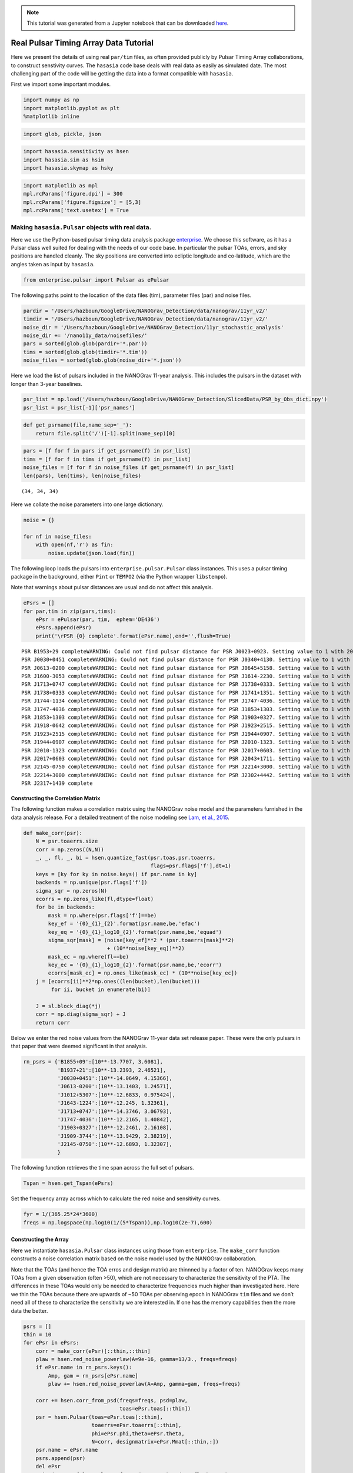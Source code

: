 .. module:: hasasia

.. note:: This tutorial was generated from a Jupyter notebook that can be
          downloaded `here <_static/notebooks/real_data_tutorial.ipynb>`_.

.. _real_data_tutorial:

Real Pulsar Timing Array Data Tutorial
======================================

Here we present the details of using real ``par/tim`` files, as often
provided publicly by Pulsar Timing Array collaborations, to construct
senstivity curves. The ``hasasia`` code base deals with real data as
easily as simulated date. The most challenging part of the code will be
getting the data into a format compatible with ``hasasia``.

First we import some important modules.

.. code:: python

    import numpy as np
    import matplotlib.pyplot as plt
    %matplotlib inline

.. code:: python

    import glob, pickle, json

.. code:: python

    import hasasia.sensitivity as hsen
    import hasasia.sim as hsim
    import hasasia.skymap as hsky

.. code:: python

    import matplotlib as mpl
    mpl.rcParams['figure.dpi'] = 300
    mpl.rcParams['figure.figsize'] = [5,3]
    mpl.rcParams['text.usetex'] = True

Making ``hasasia.Pulsar`` objects with real data.
-------------------------------------------------

Here we use the Python-based pulsar timing data analysis package
`enterprise <https://github.com/nanograv/enterprise>`__. We choose this
software, as it has a Pulsar class well suited for dealing with the
needs of our code base. In particular the pulsar TOAs, errors, and sky
positions are handled cleanly. The sky positions are converted into
ecliptic longitude and co-latitude, which are the angles taken as input
by ``hasasia``.

.. code:: python

    from enterprise.pulsar import Pulsar as ePulsar

The following paths point to the location of the data files (tim),
parameter files (par) and noise files.

.. code:: python

    pardir = '/Users/hazboun/GoogleDrive/NANOGrav_Detection/data/nanograv/11yr_v2/'
    timdir = '/Users/hazboun/GoogleDrive/NANOGrav_Detection/data/nanograv/11yr_v2/'
    noise_dir = '/Users/hazboun/GoogleDrive/NANOGrav_Detection/11yr_stochastic_analysis'
    noise_dir += '/nano11y_data/noisefiles/'
    pars = sorted(glob.glob(pardir+'*.par'))
    tims = sorted(glob.glob(timdir+'*.tim'))
    noise_files = sorted(glob.glob(noise_dir+'*.json'))

Here we load the list of pulsars included in the NANOGrav 11-year
analysis. This includes the pulsars in the dataset with longer than
3-year baselines.

.. code:: python

    psr_list = np.load('/Users/hazboun/GoogleDrive/NANOGrav_Detection/SlicedData/PSR_by_Obs_dict.npy')
    psr_list = psr_list[-1]['psr_names']

.. code:: python

    def get_psrname(file,name_sep='_'):
        return file.split('/')[-1].split(name_sep)[0]

.. code:: python

    pars = [f for f in pars if get_psrname(f) in psr_list]
    tims = [f for f in tims if get_psrname(f) in psr_list]
    noise_files = [f for f in noise_files if get_psrname(f) in psr_list]
    len(pars), len(tims), len(noise_files)




.. parsed-literal::

    (34, 34, 34)



Here we collate the noise parameters into one large dictionary.

.. code:: python

    noise = {}
    
    for nf in noise_files:
        with open(nf,'r') as fin:
            noise.update(json.load(fin))

The following loop loads the pulsars into ``enterprise.pulsar.Pulsar``
class instances. This uses a pulsar timing package in the background,
either ``Pint`` or ``TEMPO2`` (via the Python wrapper ``libstempo``).

Note that warnings about pulsar distances are usual and do not affect
this analysis.

.. code:: python

    ePsrs = []
    for par,tim in zip(pars,tims):
        ePsr = ePulsar(par, tim,  ephem='DE436')
        ePsrs.append(ePsr)
        print('\rPSR {0} complete'.format(ePsr.name),end='',flush=True)


.. parsed-literal::

    PSR B1953+29 completeWARNING: Could not find pulsar distance for PSR J0023+0923. Setting value to 1 with 20% uncertainty.
    PSR J0030+0451 completeWARNING: Could not find pulsar distance for PSR J0340+4130. Setting value to 1 with 20% uncertainty.
    PSR J0613-0200 completeWARNING: Could not find pulsar distance for PSR J0645+5158. Setting value to 1 with 20% uncertainty.
    PSR J1600-3053 completeWARNING: Could not find pulsar distance for PSR J1614-2230. Setting value to 1 with 20% uncertainty.
    PSR J1713+0747 completeWARNING: Could not find pulsar distance for PSR J1738+0333. Setting value to 1 with 20% uncertainty.
    PSR J1738+0333 completeWARNING: Could not find pulsar distance for PSR J1741+1351. Setting value to 1 with 20% uncertainty.
    PSR J1744-1134 completeWARNING: Could not find pulsar distance for PSR J1747-4036. Setting value to 1 with 20% uncertainty.
    PSR J1747-4036 completeWARNING: Could not find pulsar distance for PSR J1853+1303. Setting value to 1 with 20% uncertainty.
    PSR J1853+1303 completeWARNING: Could not find pulsar distance for PSR J1903+0327. Setting value to 1 with 20% uncertainty.
    PSR J1918-0642 completeWARNING: Could not find pulsar distance for PSR J1923+2515. Setting value to 1 with 20% uncertainty.
    PSR J1923+2515 completeWARNING: Could not find pulsar distance for PSR J1944+0907. Setting value to 1 with 20% uncertainty.
    PSR J1944+0907 completeWARNING: Could not find pulsar distance for PSR J2010-1323. Setting value to 1 with 20% uncertainty.
    PSR J2010-1323 completeWARNING: Could not find pulsar distance for PSR J2017+0603. Setting value to 1 with 20% uncertainty.
    PSR J2017+0603 completeWARNING: Could not find pulsar distance for PSR J2043+1711. Setting value to 1 with 20% uncertainty.
    PSR J2145-0750 completeWARNING: Could not find pulsar distance for PSR J2214+3000. Setting value to 1 with 20% uncertainty.
    PSR J2214+3000 completeWARNING: Could not find pulsar distance for PSR J2302+4442. Setting value to 1 with 20% uncertainty.
    PSR J2317+1439 complete

Constructing the Correlation Matrix
~~~~~~~~~~~~~~~~~~~~~~~~~~~~~~~~~~~

The following function makes a correlation matrix using the NANOGrav
noise model and the parameters furnished in the data analysis release.
For a detailed treatment of the noise modeling see `Lam, et al.,
2015 <https://iopscience.iop.org/article/10.3847/1538-4357/834/1/35>`__.

.. code:: python

    def make_corr(psr):
        N = psr.toaerrs.size
        corr = np.zeros((N,N))
        _, _, fl, _, bi = hsen.quantize_fast(psr.toas,psr.toaerrs,
                                             flags=psr.flags['f'],dt=1)
        keys = [ky for ky in noise.keys() if psr.name in ky]
        backends = np.unique(psr.flags['f'])
        sigma_sqr = np.zeros(N)
        ecorrs = np.zeros_like(fl,dtype=float)
        for be in backends:
            mask = np.where(psr.flags['f']==be)
            key_ef = '{0}_{1}_{2}'.format(psr.name,be,'efac')
            key_eq = '{0}_{1}_log10_{2}'.format(psr.name,be,'equad')
            sigma_sqr[mask] = (noise[key_ef]**2 * (psr.toaerrs[mask]**2)
                               + (10**noise[key_eq])**2)
            mask_ec = np.where(fl==be)
            key_ec = '{0}_{1}_log10_{2}'.format(psr.name,be,'ecorr')
            ecorrs[mask_ec] = np.ones_like(mask_ec) * (10**noise[key_ec])
        j = [ecorrs[ii]**2*np.ones((len(bucket),len(bucket)))
             for ii, bucket in enumerate(bi)]
    
        J = sl.block_diag(*j)
        corr = np.diag(sigma_sqr) + J
        return corr

Below we enter the red noise values from the NANOGrav 11-year data set
release paper. These were the only pulsars in that paper that were
deemed significant in that analysis.

.. code:: python

    rn_psrs = {'B1855+09':[10**-13.7707, 3.6081],
               'B1937+21':[10**-13.2393, 2.46521],
               'J0030+0451':[10**-14.0649, 4.15366],
               'J0613-0200':[10**-13.1403, 1.24571],
               'J1012+5307':[10**-12.6833, 0.975424],
               'J1643-1224':[10**-12.245, 1.32361],
               'J1713+0747':[10**-14.3746, 3.06793],
               'J1747-4036':[10**-12.2165, 1.40842],
               'J1903+0327':[10**-12.2461, 2.16108],
               'J1909-3744':[10**-13.9429, 2.38219],
               'J2145-0750':[10**-12.6893, 1.32307],
               }

The following function retrieves the time span across the full set of
pulsars.

.. code:: python

    Tspan = hsen.get_Tspan(ePsrs)

Set the frequency array across which to calculate the red noise and
sensitivity curves.

.. code:: python

    fyr = 1/(365.25*24*3600)
    freqs = np.logspace(np.log10(1/(5*Tspan)),np.log10(2e-7),600)

Constructing the Array
~~~~~~~~~~~~~~~~~~~~~~

Here we instantiate ``hasasia.Pulsar`` class instances using those from
``enterprise``. The ``make_corr`` function constructs a noise
correlation matrix based on the noise model used by the NANOGrav
collaboration.

Note that the TOAs (and hence the TOA erros and design matrix) are
thinnned by a factor of ten. NANOGrav keeps many TOAs from a given
observation (often >50), which are not necessary to characterize the
sensitivity of the PTA. The differences in these TOAs would only be
needed to characterize frequencies much higher than investigated here.
Here we thin the TOAs because there are upwards of ~50 TOAs per
observing epoch in NANOGrav ``tim`` files and we don’t need all of these
to characterize the sensitivity we are interested in. If one has the
memory capabilities then the more data the better.

.. code:: python

    psrs = []
    thin = 10 
    for ePsr in ePsrs:
        corr = make_corr(ePsr)[::thin,::thin]
        plaw = hsen.red_noise_powerlaw(A=9e-16, gamma=13/3., freqs=freqs)
        if ePsr.name in rn_psrs.keys():
            Amp, gam = rn_psrs[ePsr.name]
            plaw += hsen.red_noise_powerlaw(A=Amp, gamma=gam, freqs=freqs)
            
        corr += hsen.corr_from_psd(freqs=freqs, psd=plaw,
                                   toas=ePsr.toas[::thin])
        psr = hsen.Pulsar(toas=ePsr.toas[::thin],
                          toaerrs=ePsr.toaerrs[::thin],
                          phi=ePsr.phi,theta=ePsr.theta, 
                          N=corr, designmatrix=ePsr.Mmat[::thin,:])
        psr.name = ePsr.name
        psrs.append(psr)
        del ePsr
        print('\rPSR {0} complete'.format(psr.name),end='',flush=True)


.. parsed-literal::

    PSR J2317+1439 complete

The next step instantiates a ``hasasia.Spectrum`` class instance for
each pulsar. We also calculate the inverse-noie-weighted transmission
function, though this is not necessary.

.. code:: python

    specs = []
    for p in psrs:
        sp = hsen.Spectrum(p, freqs=freqs)
        _ = sp.NcalInv
        specs.append(sp)
        print('\rPSR {0} complete'.format(p.name),end='',flush=True)


.. parsed-literal::

    PSR J2317+1439 complete

Individual Pulsar Sensitivity Curves
~~~~~~~~~~~~~~~~~~~~~~~~~~~~~~~~~~~~

Here we plot a sample of individual pulsar sensitivity curves.

.. code:: python

    fig=plt.figure(figsize=[15,45])
    j = 1
    names = ['B1937+21','J0340+4130','J1024-0719',
             'J1713+0747','J1853+1303','J1909-3744',]
    for sp,p in zip(specs,psrs):
        if p.name in names:
            fig.add_subplot(12,3,j)
            a = sp.h_c[0]/2*1e-14
            if p.name == 'J1024-0719':
                alp = -5/2
                a *= 8e-10
                plt.loglog(sp.freqs[:150],a*(sp.freqs[:150])**(alp),
                           color='C2',label=r'$f^{-5/2}$')
            else:
                alp = -3/2
                plt.loglog(sp.freqs[:150],a*(sp.freqs[:150])**(alp),
                           color='C1',label=r'$f^{-3/2}$')
            plt.ylim(2e-15,2e-10)
            plt.loglog(sp.freqs,sp.h_c, color='C0')
            plt.rc('text', usetex=True)
            plt.xlabel('Frequency [Hz]')
            plt.ylabel('Characteristic Strain, $h_c$')
            plt.legend(loc='upper left')
            plt.title(p.name)
            j+=1
    fig.tight_layout()
    plt.show()
    plt.close()



.. image:: real_data_tutorial_files/real_data_tutorial_31_0.png


Below sensitivity curves of the full PTA are plotted, with a few pulsars
highlighted.

.. code:: python

    names = ['J1713+0747','B1937+21','J1909-3744','J1024-0719']
    for sp,p in zip(specs,psrs):
        if p.name in names:
            plt.loglog(sp.freqs,sp.h_c,lw=2,label=p.name)
        else:
            plt.loglog(sp.freqs,sp.h_c, color='k',lw=0.2)
    
    plt.legend()
    plt.show()
    plt.close()



.. image:: real_data_tutorial_files/real_data_tutorial_33_0.png


PTA Sensitivity Curves
----------------------

Full PTA sensitivity curves are constructed by passing a list of
``Spectrum`` instances to either the ``GWBSensitivity`` class or
``DeterSensitivity`` class. See the Sensitivity Curve class for more
details.

.. code:: python

    ng11yr_sc = hsen.GWBSensitivityCurve(specs)

.. code:: python

    plt.loglog(ng11yr_sc.freqs,ng11yr_sc.h_c)
    plt.xlabel('Frequency [Hz]')
    plt.ylabel('Characteristic Strain, $h_c$')
    plt.title('NANOGrav 11-year Data Set Sensitivity Curve')
    plt.grid(which='both')
    # plt.ylim(1e-15,9e-12)
    plt.show()



.. image:: real_data_tutorial_files/real_data_tutorial_36_0.png


.. code:: python

    ng11yr_dsc = hsen.DeterSensitivityCurve(specs)

.. code:: python

    plt.loglog(ng11yr_dsc.freqs,ng11yr_dsc.h_c,label='Deterministic')
    plt.loglog(ng11yr_sc.freqs,ng11yr_sc.h_c,label='Stochastic')
    plt.xlabel('Frequency [Hz]')
    plt.ylabel('Characteristic Strain, $h_c$')
    plt.title('NANOGrav 11-year Data Set Sensitivity Curve')
    plt.grid(which='both')
    # plt.ylim(1e-15,9e-12)
    plt.show()



.. image:: real_data_tutorial_files/real_data_tutorial_38_0.png


Power-Law Integrated Sensitivity Curves
---------------------------------------

The ``hasasia.sensitivity`` module also contains functionality for
calculating power-law integrated sensitivity curves. These can be used
to calculate the sensitivity to a power-law GWB with a specific spectral
or index, or an array of them.

.. code:: python

    #First for alpha=-2/3 (the default value).
    SNR=1
    hgw=hsen.Agwb_from_Seff_plaw(ng11yr_sc.freqs,
                                 Tspan=Tspan,
                                 SNR=SNR,
                                 S_eff=ng11yr_sc.S_eff)
    plaw_h = hgw*(ng11yr_sc.freqs/fyr)**(-2/3)
    
    #And for an array of alpha values. 
    alpha = np.linspace(-7/4,5/4,30)
    h=hsen.Agwb_from_Seff_plaw(freqs=ng11yr_sc.freqs,Tspan=Tspan,SNR=SNR,
                               S_eff=ng11yr_sc.S_eff,alpha=alpha)
    
    plaw = np.dot((ng11yr_sc.freqs[:,np.newaxis]/fyr)**alpha,
                  h[:,np.newaxis]*np.eye(30))

.. code:: python

    for ii in range(len(h)):
        plt.loglog(ng11yr_sc.freqs,plaw[:,ii],
                   color='gray',lw=0.5)
    plt.loglog(ng11yr_sc.freqs,plaw_h,color='C1',lw=2,
               label='SNR={0}, '.format(SNR)+r'$\alpha=-2/3$')  
    plt.loglog(ng11yr_sc.freqs,ng11yr_sc.h_c, label='NG 11yr Sensitivity')
    plt.xlabel('Frequency [Hz]')
    plt.ylabel('Characteristic Strain, $h_c$')
    plt.axvline(fyr,linestyle=':')
    plt.rc('text', usetex=True)
    plt.title('NANOGrav 11-year Data Set\nPower-Law Interated Sensitivity Curve')
    plt.ylim(hgw*0.75,2e-11)
    plt.text(x=4e-8,y=3e-15,
             s=r'$A_{\rm GWB}$='+'{0:1.2e}'.format(hgw),
             bbox=dict(facecolor='white', alpha=0.6))
    plt.legend(loc='upper left')
    plt.show()



.. image:: real_data_tutorial_files/real_data_tutorial_41_0.png


Hellings-Downs Curve
~~~~~~~~~~~~~~~~~~~~

The sensitivity curve classes have all of the information needed to make
a Hellings-Downs curve for the pulsar pairs in the PTA.

.. code:: python

    ThetaIJ,chiIJ,_,_=hsen.HellingsDownsCoeff(ng11yr_sc.phis,ng11yr_sc.thetas)
    plt.plot(np.rad2deg(ThetaIJ),chiIJ,'x')
    plt.title('Hellings-Downs Spatial Correlations')
    plt.xlabel('Angular Separation')
    plt.show()



.. image:: real_data_tutorial_files/real_data_tutorial_43_0.png


Pairwise Sensitivity Curves
~~~~~~~~~~~~~~~~~~~~~~~~~~~

The use can also access the pairwise sensitivity curves through the full
PTA ``GWBSensitivityCurve``.

.. code:: python

    psr_names = [p.name for p in psrs]

.. code:: python

    fig=plt.figure(figsize=[5,3.5])
    j = 0
    col = ['C0','C1','C2','C3']
    linestyle = ['-',':','--','-.']
    for nn,(ii,jj) in enumerate(zip(ng11yr_sc.pairs[0],ng11yr_sc.pairs[1])):
        pair = psr_names[ii], psr_names[jj]
        if ('J1747-4036' in pair and 'J1903+0327' in pair):
            lbl = '{0} and {1}'.format(psr_names[ii],psr_names[jj])
            plt.loglog(ng11yr_sc.freqs,
                       np.sqrt(ng11yr_sc.S_effIJ[nn]*ng11yr_sc.freqs),
                       label=lbl,lw=2, color=col[j],linestyle=linestyle[j],
                       zorder=1)
            j+=1
            
    for nn,(ii,jj) in enumerate(zip(ng11yr_sc.pairs[0],ng11yr_sc.pairs[1])):
        pair = psr_names[ii], psr_names[jj]
        if ('J1713+0747' in pair and 'J1903+0327' in pair):
            lbl = '{0} and {1}'.format(psr_names[ii],psr_names[jj])
            plt.loglog(ng11yr_sc.freqs,
                       np.sqrt(ng11yr_sc.S_effIJ[nn]*ng11yr_sc.freqs),
                       label=lbl,lw=2, color=col[j],linestyle=linestyle[j],
                       zorder=2)
            j+=1
            
    for nn,(ii,jj) in enumerate(zip(ng11yr_sc.pairs[0],ng11yr_sc.pairs[1])):
        pair = psr_names[ii], psr_names[jj]
        if ('J1713+0747' in pair and 'J1909-3744' in pair):
            lbl = '{0} and {1}'.format(psr_names[ii],psr_names[jj])
            plt.loglog(ng11yr_sc.freqs,
                       np.sqrt(ng11yr_sc.S_effIJ[nn]*ng11yr_sc.freqs),
                       label=lbl,lw=2, color=col[j],linestyle=linestyle[j],
                       zorder=4)
            j+=1   
            
    for nn,(ii,jj) in enumerate(zip(ng11yr_sc.pairs[0],ng11yr_sc.pairs[1])):
        pair = psr_names[ii], psr_names[jj]
        if ('J1713+0747' in pair and 'J1744-1134' in pair):
            lbl = '{0} and {1}'.format(psr_names[ii],psr_names[jj])
            plt.loglog(ng11yr_sc.freqs,
                       np.sqrt(ng11yr_sc.S_effIJ[nn]*ng11yr_sc.freqs),
                       label=lbl,lw=2, color=col[j],linestyle=linestyle[j],
                       zorder=3)
            j+=1        
    
    plt.rc('text', usetex=True)
    plt.xlabel('Frequency [Hz]')
    plt.ylabel('$h_c$')
    plt.ylim(9e-15,1e-9)
    plt.legend(loc='upper left')
    plt.grid()
    # plt.rcParams.update({'font.size':11})
    fig.suptitle('Pairwise Sensitivity Curves NG11yr',y=1.03)
    fig.tight_layout()
    plt.show()
    plt.close()



.. image:: real_data_tutorial_files/real_data_tutorial_46_0.png


SkySensitivity with Real Data
-----------------------------

Here we recap the SkySensitivity tutorial using the real NANOGrav data.
See the ``SkySenstivity`` tutorial for more details.

.. code:: python

    #healpy imports
    import healpy as hp
    import astropy.units as u
    import astropy.constants as c

.. code:: python

    NSIDE = 8
    NPIX = hp.nside2npix(NSIDE)
    IPIX = np.arange(NPIX)
    theta_gw, phi_gw = hp.pix2ang(nside=NSIDE,ipix=IPIX)

.. code:: python

    SM = hsky.SkySensitivity(specs,theta_gw, phi_gw)

.. code:: python

    min_idx = np.argmin(ng11yr_sc.S_eff)

.. code:: python

    idx = min_idx
    hp.mollview(SM.S_effSky[idx],
                title="Sky Sensitivity at {0:2.2e} Hz".format(SM.freqs[idx]),
                cmap='Reds_r',rot=(180,0,0))
    hp.visufunc.projscatter(SM.thetas,SM.phis,marker='*',
                            color='white',edgecolors='k',s=100)
    hp.graticule()
    plt.show()


.. parsed-literal::

    0.0 180.0 -180.0 180.0
    The interval between parallels is 30 deg -0.00'.
    The interval between meridians is 30 deg -0.00'.



.. image:: real_data_tutorial_files/real_data_tutorial_52_1.png


.. code:: python

    f0=8e-9
    hcw = hsky.h_circ(1e9,120,f0,Tspan,SM.freqs).to('').value
    SkySNR = SM.SNR(hcw)

.. code:: python

    plt.rc('text', usetex=True)
    hp.mollview(SkySNR,rot=(180,0,0),#np.log10(1/SM.Sn[idx]),"SNR with Single Source"
                cmap='viridis_r',cbar=None,title='')
    hp.visufunc.projscatter(SM.thetas,SM.phis,marker='*',
                            color='white',edgecolors='k',s=200)
    hp.graticule()
    fig = plt.gcf()
    ax = plt.gca()
    image = ax.get_images()[0]
    cmap = fig.colorbar(image, ax=ax,orientation='horizontal',shrink=0.8,pad=0.05)
    
    plt.rcParams.update({'font.size':22,'text.usetex':True})
    ax.set_title("SNR for Single Source")
    plt.show()


.. parsed-literal::

    0.0 180.0 -180.0 180.0
    The interval between parallels is 30 deg -0.00'.
    The interval between meridians is 30 deg -0.00'.



.. image:: real_data_tutorial_files/real_data_tutorial_54_1.png


.. code:: python

    import matplotlib.ticker as ticker

.. code:: python

    hdivA= hcw / hsky.h0_circ(1e9,120,f0)
    Agw = SM.A_gwb(hdivA).to('').value

.. code:: python

    idx = min_idx
    hp.mollview(Agw,rot=(180,0,0),
                title="",cbar=None,
                cmap='viridis_r')
    hp.visufunc.projscatter(SM.thetas,SM.phis,marker='*',
                            color='white',edgecolors='k',s=200)
    hp.graticule()
    # 
    fig = plt.gcf()
    ax = plt.gca()
    image = ax.get_images()[0]
    cbar_ticks = [2.02e-15,1e-14]
    
    plt.rcParams.update({'font.size':22,'text.usetex':True})
    def fmt(x, pos):
        a, b = '{:.1e}'.format(x).split('e')
        b = int(b)
        return r'${} \times 10^{{{}}}$'.format(a, b)
    ax.set_title("Amplitude for Single-Source")
    cmap = fig.colorbar(image, ax=ax,orientation='horizontal',
                        ticks=cbar_ticks,shrink=0.8,
                        format=ticker.FuncFormatter(fmt),pad=0.05)
    plt.show()


.. parsed-literal::

    0.0 180.0 -180.0 180.0
    The interval between parallels is 30 deg -0.00'.
    The interval between meridians is 30 deg -0.00'.



.. image:: real_data_tutorial_files/real_data_tutorial_57_1.png


.. code:: python

    idx = min_idx
    hp.mollview(SM.h_c[idx],
                title="Sky Characteristic Strain at {0:2.2e} Hz".format(SM.freqs[idx]),
                cmap='Reds_r',rot=(180,0,0))
    hp.visufunc.projscatter(SM.thetas,SM.phis,marker='*',
                            color='white',edgecolors='k',s=200)
    hp.graticule()
    plt.show()


.. parsed-literal::

    0.0 180.0 -180.0 180.0
    The interval between parallels is 30 deg -0.00'.
    The interval between meridians is 30 deg -0.00'.



.. image:: real_data_tutorial_files/real_data_tutorial_58_1.png


